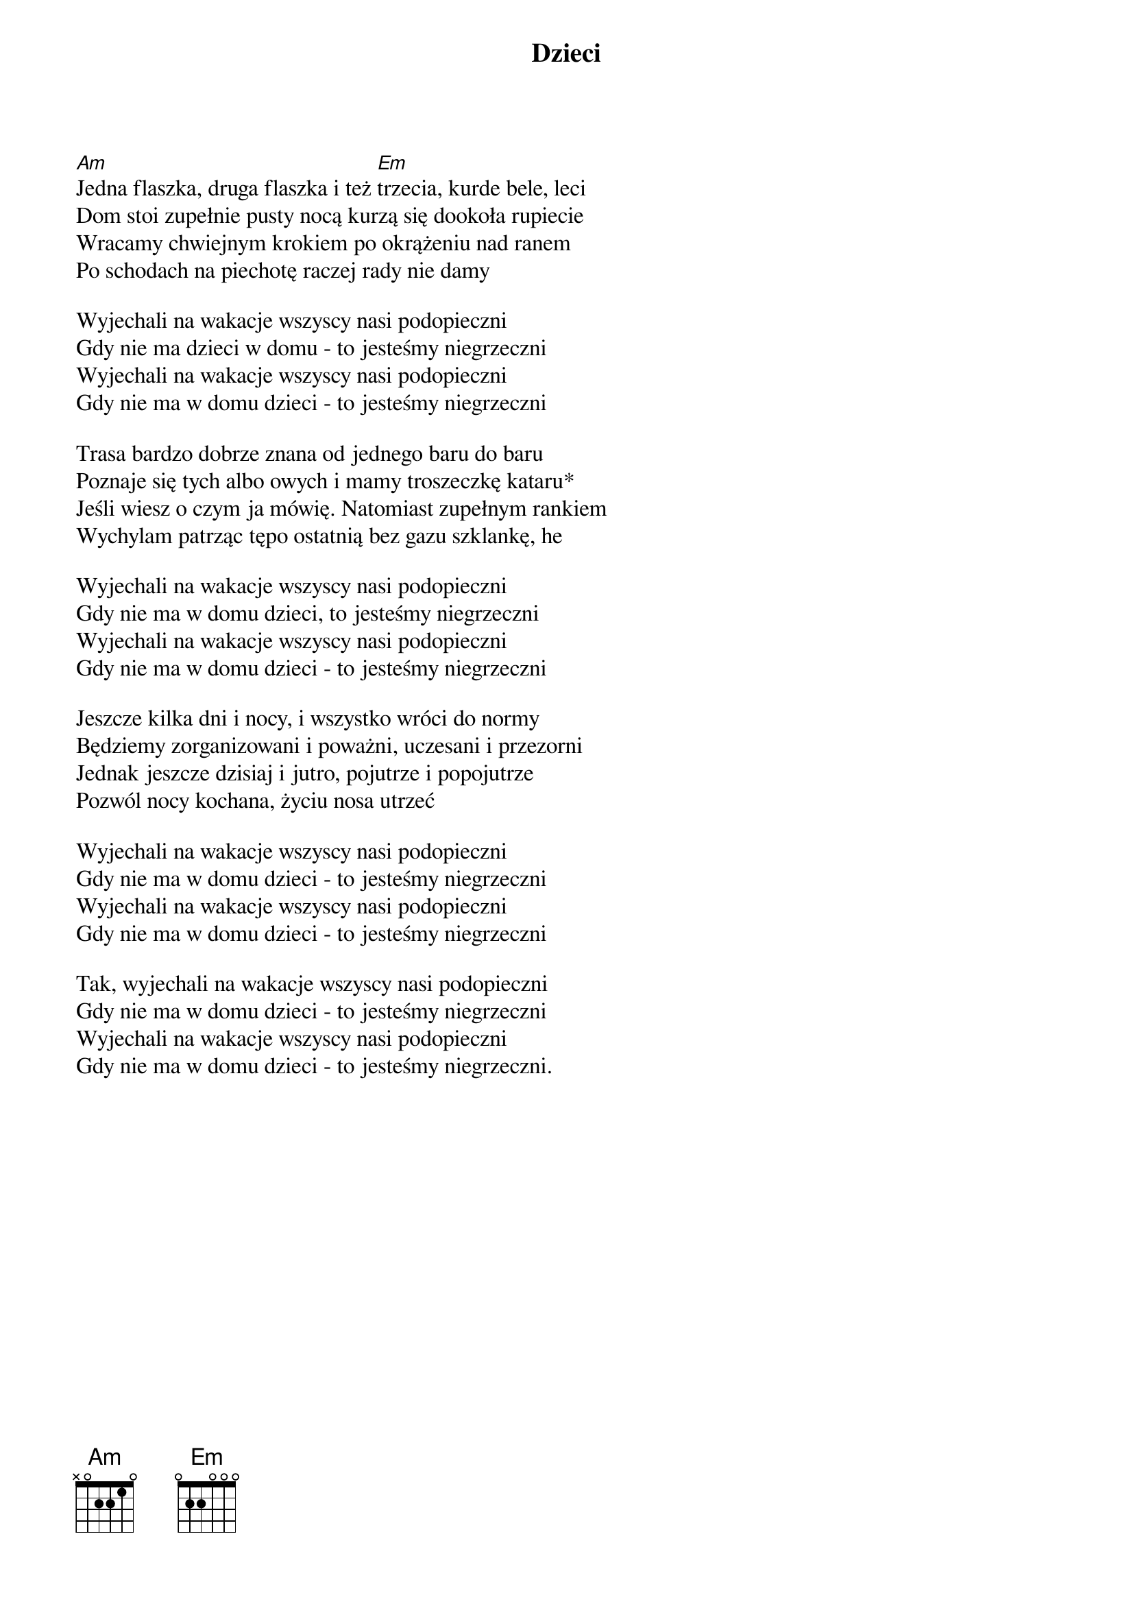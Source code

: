 {title: Dzieci}
{artist: Kult}

[Am]Jedna flaszka, druga flaszka i też [Em]trzecia, kurde bele, leci 
Dom stoi zupełnie pusty nocą kurzą się dookoła rupiecie 
Wracamy chwiejnym krokiem po okrążeniu nad ranem 
Po schodach na piechotę raczej rady nie damy 

Wyjechali na wakacje wszyscy nasi podopieczni 
Gdy nie ma dzieci w domu - to jesteśmy niegrzeczni 
Wyjechali na wakacje wszyscy nasi podopieczni 
Gdy nie ma w domu dzieci - to jesteśmy niegrzeczni 

Trasa bardzo dobrze znana od jednego baru do baru 
Poznaje się tych albo owych i mamy troszeczkę kataru*
Jeśli wiesz o czym ja mówię. Natomiast zupełnym rankiem 
Wychylam patrząc tępo ostatnią bez gazu szklankę, he 

Wyjechali na wakacje wszyscy nasi podopieczni 
Gdy nie ma w domu dzieci, to jesteśmy niegrzeczni 
Wyjechali na wakacje wszyscy nasi podopieczni 
Gdy nie ma w domu dzieci - to jesteśmy niegrzeczni 

Jeszcze kilka dni i nocy, i wszystko wróci do normy 
Będziemy zorganizowani i poważni, uczesani i przezorni 
Jednak jeszcze dzisiaj i jutro, pojutrze i popojutrze 
Pozwól nocy kochana, życiu nosa utrzeć 

Wyjechali na wakacje wszyscy nasi podopieczni 
Gdy nie ma w domu dzieci - to jesteśmy niegrzeczni 
Wyjechali na wakacje wszyscy nasi podopieczni 
Gdy nie ma w domu dzieci - to jesteśmy niegrzeczni 

Tak, wyjechali na wakacje wszyscy nasi podopieczni 
Gdy nie ma w domu dzieci - to jesteśmy niegrzeczni 
Wyjechali na wakacje wszyscy nasi podopieczni 
Gdy nie ma w domu dzieci - to jesteśmy niegrzeczni.

